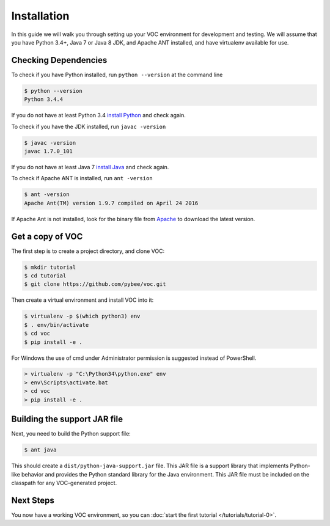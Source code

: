 Installation
============

In this guide we will walk you through setting up your VOC environment for
development and testing. We will assume that you have Python 3.4+, Java 7 or Java 8 JDK,
and Apache ANT installed, and have virtualenv available for use.

Checking Dependencies
---------------------

To check if you have Python installed, run ``python --version`` at the command line

.. code-block:: bash

	$ python --version
	Python 3.4.4

If you do not have at least Python 3.4 `install Python <https://www.python.org/downloads/>`_  and check again.

To check if you have the JDK installed, run ``javac -version``

.. code-block:: bash

	$ javac -version
	javac 1.7.0_101
	
If you do not have at least Java 7 `install Java <http://www.oracle.com/technetwork/java/javase/downloads/index.html>`_ and check again.

To check if Apache ANT is installed, run ``ant -version``

.. code-block:: bash

	$ ant -version
	Apache Ant(TM) version 1.9.7 compiled on April 24 2016
	
If Apache Ant is not installed, look for the binary file from `Apache <https://ant.apache.org>`_ to download the latest version.

Get a copy of VOC
-----------------

The first step is to create a project directory, and clone VOC:

.. code-block:: bash

    $ mkdir tutorial
    $ cd tutorial
    $ git clone https://github.com/pybee/voc.git

Then create a virtual environment and install VOC into it:

.. code-block:: bash

    $ virtualenv -p $(which python3) env
    $ . env/bin/activate
    $ cd voc
    $ pip install -e .

For Windows the use of cmd under Administrator permission is suggested instead of PowerShell.

.. code-block:: bash

    > virtualenv -p "C:\Python34\python.exe" env
    > env\Scripts\activate.bat
    > cd voc
    > pip install -e .



Building the support JAR file
-----------------------------

Next, you need to build the Python support file:

.. code-block:: bash

    $ ant java

This should create a ``dist/python-java-support.jar`` file. This JAR
file is a support library that implements Python-like behavior and
provides the Python standard library for the Java environment. This
JAR file must be included on the classpath for any VOC-generated
project.

Next Steps
----------

You now have a working VOC environment, so you can :doc:`start the first
tutorial </tutorials/tutorial-0>`.
